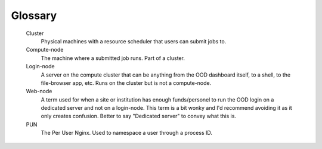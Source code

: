 .. _glossary:

Glossary
========

   Cluster
     Physical machines with a resource scheduler that users can submit jobs to.

   Compute-node
     The machine where a submitted job runs. Part of a cluster.

   Login-node
     A server on the compute cluster that can be anything from the OOD dashboard itself, to a shell, to the file-browser app, etc. 
     Runs on the cluster but is not a compute-node.

   Web-node
     A term used for when a site or institution has enough funds/personel to run the OOD login on a dedicated server and not on a login-node. 
     This term is a bit wonky and I'd recommend avoiding it as it only creates confusion. Better to say "Dedicated server" to convey what 
     this is.

   PUN
    The Per User Nginx. Used to namespace a user through a process ID.
